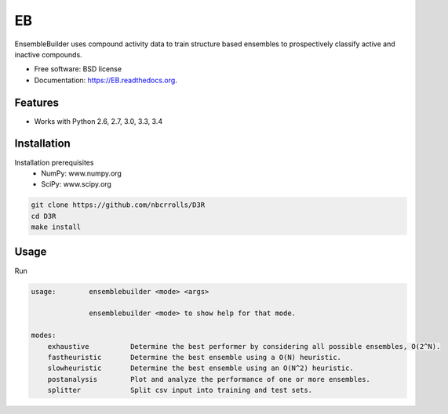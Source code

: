 ===============================
EB
===============================

.. image:: https://img.shields.io/travis/rvswift/EB.svg
        :target: https://travis-ci.org/rvswift/EB

.. image:: https://img.shields.io/pypi/v/EB.svg
        :target: https://pypi.python.org/pypi/EB


EnsembleBuilder uses compound activity data to train structure based ensembles to prospectively classify active and
inactive compounds.

* Free software: BSD license
* Documentation: https://EB.readthedocs.org.

Features
--------

* Works with Python 2.6, 2.7, 3.0, 3.3, 3.4


Installation
------------

Installation prerequisites
 * NumPy: www.numpy.org
 * SciPy: www.scipy.org

.. code:: bash

  git clone https://github.com/nbcrrolls/D3R
  cd D3R
  make install

Usage
-----

Run

.. code:: bash

  usage:	ensemblebuilder <mode> <args>

	        ensemblebuilder <mode> to show help for that mode.

  modes:
      exhaustive	  Determine the best performer by considering all possible ensembles, O(2^N).
      fastheuristic	  Determine the best ensemble using a O(N) heuristic.
      slowheuristic	  Determine the best ensemble using an O(N^2) heuristic.
      postanalysis	  Plot and analyze the performance of one or more ensembles.
      splitter	  	  Split csv input into training and test sets.
